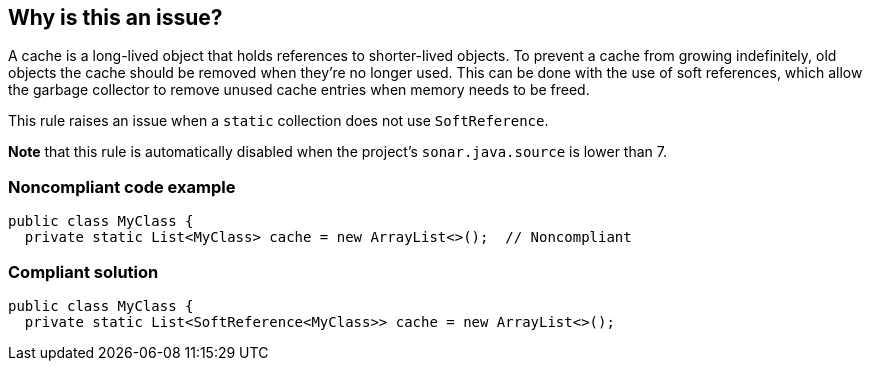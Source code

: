 == Why is this an issue?

A cache is a long-lived object that holds references to shorter-lived objects. To prevent a cache from growing indefinitely, old objects the cache should be removed when they're no longer used. This can be done with the use of soft references, which allow the garbage collector to remove unused cache entries when memory needs to be freed.


This rule raises an issue when a ``++static++`` collection does not use ``++SoftReference++``.


*Note* that this rule is automatically disabled when the project's ``++sonar.java.source++`` is lower than 7.


=== Noncompliant code example

[source,java]
----
public class MyClass {
  private static List<MyClass> cache = new ArrayList<>();  // Noncompliant
----


=== Compliant solution

[source,java]
----
public class MyClass {
  private static List<SoftReference<MyClass>> cache = new ArrayList<>();
----

ifdef::env-github,rspecator-view[]

'''
== Implementation Specification
(visible only on this page)

=== Message

Add a maximum size to this "xxx" or use soft references.


=== Highlighting

cache declaration


endif::env-github,rspecator-view[]
